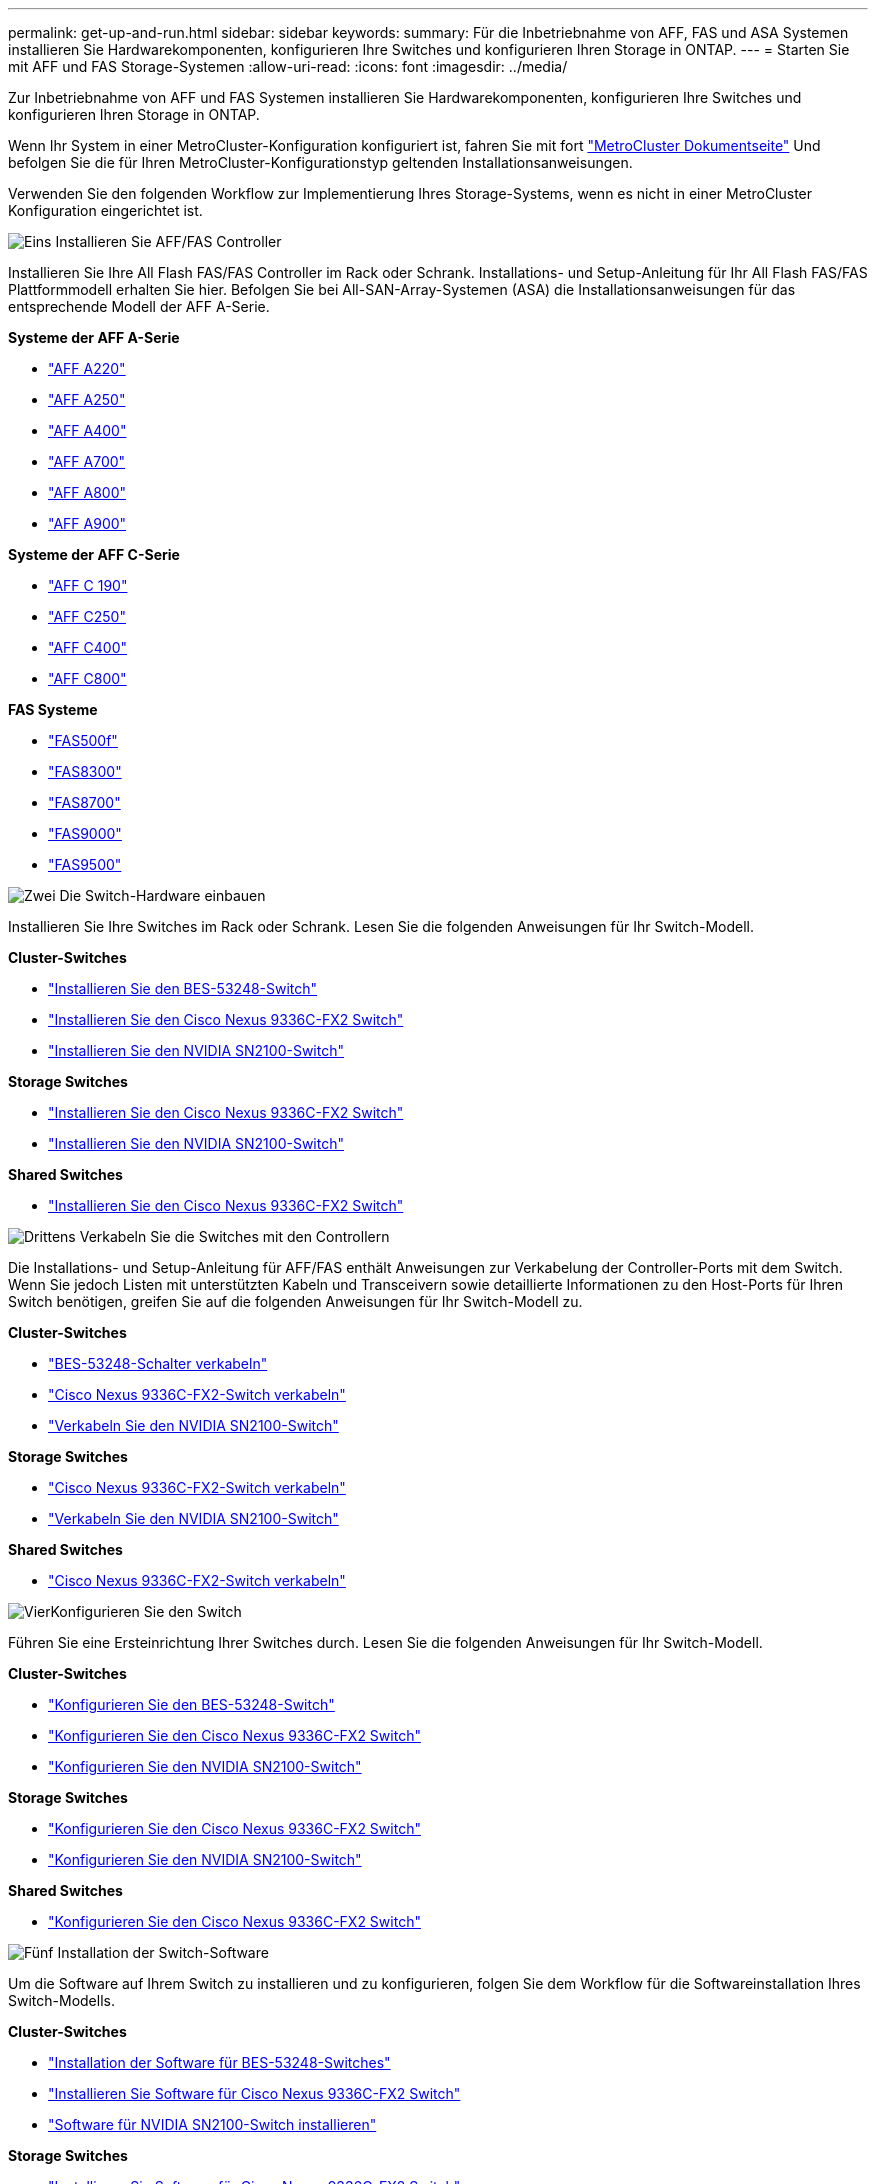 ---
permalink: get-up-and-run.html 
sidebar: sidebar 
keywords:  
summary: Für die Inbetriebnahme von AFF, FAS und ASA Systemen installieren Sie Hardwarekomponenten, konfigurieren Ihre Switches und konfigurieren Ihren Storage in ONTAP. 
---
= Starten Sie mit AFF und FAS Storage-Systemen
:allow-uri-read: 
:icons: font
:imagesdir: ../media/


[role="lead"]
Zur Inbetriebnahme von AFF und FAS Systemen installieren Sie Hardwarekomponenten, konfigurieren Ihre Switches und konfigurieren Ihren Storage in ONTAP.

Wenn Ihr System in einer MetroCluster-Konfiguration konfiguriert ist, fahren Sie mit fort https://docs.netapp.com/us-en/ontap-metrocluster/index.html["MetroCluster Dokumentseite"] Und befolgen Sie die für Ihren MetroCluster-Konfigurationstyp geltenden Installationsanweisungen.

Verwenden Sie den folgenden Workflow zur Implementierung Ihres Storage-Systems, wenn es nicht in einer MetroCluster Konfiguration eingerichtet ist.

.image:https://raw.githubusercontent.com/NetAppDocs/common/main/media/number-1.png["Eins"] Installieren Sie AFF/FAS Controller
[role="quick-margin-para"]
Installieren Sie Ihre All Flash FAS/FAS Controller im Rack oder Schrank. Installations- und Setup-Anleitung für Ihr All Flash FAS/FAS Plattformmodell erhalten Sie hier. Befolgen Sie bei All-SAN-Array-Systemen (ASA) die Installationsanweisungen für das entsprechende Modell der AFF A-Serie.

[role="quick-margin-para"]
**Systeme der AFF A-Serie**

[role="quick-margin-list"]
* https://docs.netapp.com/us-en/ontap-systems/fas2700/install-setup.html["AFF A220"]
* https://docs.netapp.com/us-en/ontap-systems/a250/install-setup.html["AFF A250"]
* https://docs.netapp.com/us-en/ontap-systems/a400/install-setup.html["AFF A400"]
* https://docs.netapp.com/us-en/ontap-systems/fas9000/install-setup.html["AFF A700"]
* https://docs.netapp.com/us-en/ontap-systems/a800/install-setup.html["AFF A800"]
* https://docs.netapp.com/us-en/ontap-systems/a900/install_detailed_guide.html["AFF A900"]


[role="quick-margin-para"]
**Systeme der AFF C-Serie**

[role="quick-margin-list"]
* https://docs.netapp.com/us-en/ontap-systems/c190/install-setup.html["AFF C 190"]
* https://docs.netapp.com/us-en/ontap-systems/c250/install-setup.html["AFF C250"]
* https://docs.netapp.com/us-en/ontap-systems/c400/install-setup.html["AFF C400"]
* https://docs.netapp.com/us-en/ontap-systems/a800/install-setup.html["AFF C800"]


[role="quick-margin-para"]
**FAS Systeme**

[role="quick-margin-list"]
* https://docs.netapp.com/us-en/ontap-systems/fas500f/install-setup.html["FAS500f"]
* https://docs.netapp.com/us-en/ontap-systems/fas8300/install-setup.html["FAS8300"]
* https://docs.netapp.com/us-en/ontap-systems/fas8300/install-setup.html["FAS8700"]
* https://docs.netapp.com/us-en/ontap-systems/fas9000/install-setup.html["FAS9000"]
* https://docs.netapp.com/us-en/ontap-systems/fas9500/install_setup.html["FAS9500"]


.image:https://raw.githubusercontent.com/NetAppDocs/common/main/media/number-2.png["Zwei"] Die Switch-Hardware einbauen
[role="quick-margin-para"]
Installieren Sie Ihre Switches im Rack oder Schrank. Lesen Sie die folgenden Anweisungen für Ihr Switch-Modell.

[role="quick-margin-para"]
**Cluster-Switches**

[role="quick-margin-list"]
* link:https://docs.netapp.com/us-en/ontap-systems-switches/switch-bes-53248/install-hardware-bes53248.html["Installieren Sie den BES-53248-Switch"]
* link:https://docs.netapp.com/us-en/ontap-systems-switches/switch-cisco-9336c-fx2/install-switch-9336c-cluster.html["Installieren Sie den Cisco Nexus 9336C-FX2 Switch"]
* link:https://docs.netapp.com/us-en/ontap-systems-switches/switch-nvidia-sn2100/install-hardware-sn2100-cluster.html["Installieren Sie den NVIDIA SN2100-Switch"]


[role="quick-margin-para"]
**Storage Switches**

[role="quick-margin-list"]
* link:https://docs.netapp.com/us-en/ontap-systems-switches/switch-cisco-9336c-fx2-storage/install-9336c-storage.html["Installieren Sie den Cisco Nexus 9336C-FX2 Switch"]
* link:https://docs.netapp.com/us-en/ontap-systems-switches/switch-nvidia-sn2100/install-hardware-sn2100-storage.html["Installieren Sie den NVIDIA SN2100-Switch"]


[role="quick-margin-para"]
**Shared Switches**

[role="quick-margin-list"]
* link:https://docs.netapp.com/us-en/ontap-systems-switches/switch-cisco-9336c-fx2-shared/install-9336c-shared.html["Installieren Sie den Cisco Nexus 9336C-FX2 Switch"]


.image:https://raw.githubusercontent.com/NetAppDocs/common/main/media/number-3.png["Drittens"] Verkabeln Sie die Switches mit den Controllern
[role="quick-margin-para"]
Die Installations- und Setup-Anleitung für AFF/FAS enthält Anweisungen zur Verkabelung der Controller-Ports mit dem Switch. Wenn Sie jedoch Listen mit unterstützten Kabeln und Transceivern sowie detaillierte Informationen zu den Host-Ports für Ihren Switch benötigen, greifen Sie auf die folgenden Anweisungen für Ihr Switch-Modell zu.

[role="quick-margin-para"]
**Cluster-Switches**

[role="quick-margin-list"]
* link:https://docs.netapp.com/us-en/ontap-systems-switches/switch-bes-53248/configure-reqs-bes53248.html#configuration-requirements["BES-53248-Schalter verkabeln"]
* link:https://docs.netapp.com/us-en/ontap-systems-switches/switch-cisco-9336c-fx2/setup-worksheet-9336c-cluster.html["Cisco Nexus 9336C-FX2-Switch verkabeln"]
* link:https://docs.netapp.com/us-en/ontap-systems-switches/switch-nvidia-sn2100/cabling-considerations-sn2100-cluster.html["Verkabeln Sie den NVIDIA SN2100-Switch"]


[role="quick-margin-para"]
**Storage Switches**

[role="quick-margin-list"]
* link:https://docs.netapp.com/us-en/ontap-systems-switches/switch-cisco-9336c-fx2-storage/setup-worksheet-9336c-storage.html["Cisco Nexus 9336C-FX2-Switch verkabeln"]
* link:https://docs.netapp.com/us-en/ontap-systems-switches/switch-nvidia-sn2100/cabling-considerations-sn2100-storage.html["Verkabeln Sie den NVIDIA SN2100-Switch"]


[role="quick-margin-para"]
**Shared Switches**

[role="quick-margin-list"]
* link:https://docs.netapp.com/us-en/ontap-systems-switches/switch-cisco-9336c-fx2-shared/cable-9336c-shared.html["Cisco Nexus 9336C-FX2-Switch verkabeln"]


.image:https://raw.githubusercontent.com/NetAppDocs/common/main/media/number-4.png["Vier"]Konfigurieren Sie den Switch
[role="quick-margin-para"]
Führen Sie eine Ersteinrichtung Ihrer Switches durch. Lesen Sie die folgenden Anweisungen für Ihr Switch-Modell.

[role="quick-margin-para"]
**Cluster-Switches**

[role="quick-margin-list"]
* link:https://docs.netapp.com/us-en/ontap-systems-switches/switch-bes-53248/configure-install-initial.html["Konfigurieren Sie den BES-53248-Switch"]
* link:https://docs.netapp.com/us-en/ontap-systems-switches/switch-cisco-9336c-fx2/setup-switch-9336c-cluster.html["Konfigurieren Sie den Cisco Nexus 9336C-FX2 Switch"]
* link:https://docs.netapp.com/us-en/ontap-systems-switches/switch-nvidia-sn2100/configure-sn2100-cluster.html["Konfigurieren Sie den NVIDIA SN2100-Switch"]


[role="quick-margin-para"]
**Storage Switches**

[role="quick-margin-list"]
* link:https://docs.netapp.com/us-en/ontap-systems-switches/switch-cisco-9336c-fx2-storage/setup-switch-9336c-storage.html["Konfigurieren Sie den Cisco Nexus 9336C-FX2 Switch"]
* link:https://docs.netapp.com/us-en/ontap-systems-switches/switch-nvidia-sn2100/configure-sn2100-storage.html["Konfigurieren Sie den NVIDIA SN2100-Switch"]


[role="quick-margin-para"]
**Shared Switches**

[role="quick-margin-list"]
* link:https://docs.netapp.com/us-en/ontap-systems-switches/switch-cisco-9336c-fx2-shared/setup-and-configure-9336c-shared.html["Konfigurieren Sie den Cisco Nexus 9336C-FX2 Switch"]


.image:https://raw.githubusercontent.com/NetAppDocs/common/main/media/number-5.png["Fünf"] Installation der Switch-Software
[role="quick-margin-para"]
Um die Software auf Ihrem Switch zu installieren und zu konfigurieren, folgen Sie dem Workflow für die Softwareinstallation Ihres Switch-Modells.

[role="quick-margin-para"]
**Cluster-Switches**

[role="quick-margin-list"]
* link:https://docs.netapp.com/us-en/ontap-systems-switches/switch-bes-53248/configure-software-overview-bes53248.html["Installation der Software für BES-53248-Switches"]
* link:https://docs.netapp.com/us-en/ontap-systems-switches/switch-cisco-9336c-fx2/configure-software-overview-9336c-cluster.html["Installieren Sie Software für Cisco Nexus 9336C-FX2 Switch"]
* link:https://docs.netapp.com/us-en/ontap-systems-switches/switch-nvidia-sn2100/configure-software-overview-sn2100-cluster.html["Software für NVIDIA SN2100-Switch installieren"]


[role="quick-margin-para"]
**Storage Switches**

[role="quick-margin-list"]
* link:https://docs.netapp.com/us-en/ontap-systems-switches/switch-cisco-9336c-fx2-storage/configure-software-overview-9336c-storage.html["Installieren Sie Software für Cisco Nexus 9336C-FX2 Switch"]
* link:https://docs.netapp.com/us-en/ontap-systems-switches/switch-nvidia-sn2100/configure-software-sn2100-storage.html["Software für NVIDIA SN2100-Switch installieren"]


[role="quick-margin-para"]
**Shared Switches**

[role="quick-margin-list"]
* link:https://docs.netapp.com/us-en/ontap-systems-switches/switch-cisco-9336c-fx2-shared/configure-software-overview-9336c-shared.html["Installieren Sie Software für Cisco Nexus 9336C-FX2 Switch"]


.image:https://raw.githubusercontent.com/NetAppDocs/common/main/media/number-6.png["Sechs"] Schließen Sie die System-Einrichtung ab
[role="quick-margin-para"]
Nachdem die Switches konfiguriert und die erforderliche Software installiert wurden, rufen Sie die Installations- und Setup-Anleitung für das All Flash FAS/FAS Plattformmodell auf, um das System vollständig einzurichten. Befolgen Sie bei All-SAN-Array-Systemen (ASA) die Installationsanweisungen für das entsprechende Modell der AFF A-Serie.

[role="quick-margin-para"]
**AFF Systeme**

[role="quick-margin-list"]
* https://docs.netapp.com/us-en/ontap-systems/fas2700/install-setup.html["AFF A220"]
* https://docs.netapp.com/us-en/ontap-systems/a250/install-setup.html["AFF A250"]
* https://docs.netapp.com/us-en/ontap-systems/a400/install-setup.html["AFF A400"]
* https://docs.netapp.com/us-en/ontap-systems/fas9000/install-setup.html["AFF A700"]
* https://docs.netapp.com/us-en/ontap-systems/a800/install-setup.html["AFF A800"]
* https://docs.netapp.com/us-en/ontap-systems/a900/install_detailed_guide.html["AFF A900"]


[role="quick-margin-para"]
**Systeme der AFF C-Serie**

[role="quick-margin-list"]
* https://docs.netapp.com/us-en/ontap-systems/c190/install-setup.html["AFF C 190"]
* https://docs.netapp.com/us-en/ontap-systems/c250/install-setup.html["AFF C250"]
* https://docs.netapp.com/us-en/ontap-systems/c400/install-setup.html["AFF C400"]
* https://docs.netapp.com/us-en/ontap-systems/a800/install-setup.html["AFF C800"]


[role="quick-margin-para"]
**FAS Systeme**

[role="quick-margin-list"]
* https://docs.netapp.com/us-en/ontap-systems/fas500f/install-setup.html["FAS500f"]
* https://docs.netapp.com/us-en/ontap-systems/fas8300/install-setup.html["FAS8300"]
* https://docs.netapp.com/us-en/ontap-systems/fas8300/install-setup.html["FAS8700"]
* https://docs.netapp.com/us-en/ontap-systems/fas9000/install-setup.html["FAS9000"]
* https://docs.netapp.com/us-en/ontap-systems/fas9500/install_setup.html["FAS9500"]


.image:https://raw.githubusercontent.com/NetAppDocs/common/main/media/number-7.png["Sieben"] Schließen Sie die ONTAP-Konfiguration ab
[role="quick-margin-para"]
Nachdem die All Flash FAS/FAS Controller und Switches installiert und eingerichtet wurden, müssen Sie die Konfiguration des Storage in ONTAP abschließen. Greifen Sie entsprechend der Bereitstellungskonfiguration auf die folgenden Anweisungen zu.

[role="quick-margin-list"]
* Informationen zu ONTAP-Implementierungen finden Sie unter https://docs.netapp.com/us-en/ontap/task_configure_ontap.html["Konfigurieren Sie ONTAP"].
* Informationen zu ONTAP mit MetroCluster Implementierungen finden Sie unter https://docs.netapp.com/us-en/ontap-metrocluster/["Konfigurieren Sie MetroCluster mit ONTAP"].

